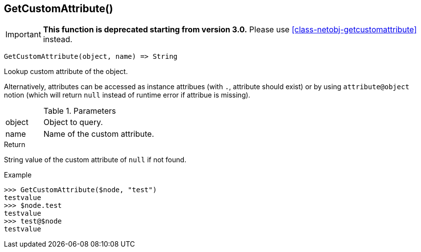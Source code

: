 [.nxsl-function]
[[func-getcustomattribute]]
== GetCustomAttribute()

****
[IMPORTANT]
====
*This function is deprecated starting from version 3.0.*
Please use <<class-netobj-getcustomattribute>> instead.
====
****

[source,c]
----
GetCustomAttribute(object, name) => String
----

Lookup custom attribute of the object.

Alternatively, attributes can be accessed as instance attribues (with `.`, attribute should exist) or by using `attribute@object` notion (which will return `null` instead of runtime error if attribue is missing).

.Parameters
[cols="1,3" grid="none", frame="none"]
|===
|object|Object to query.
|name|Name of the custom attribute.
|===

.Return

String value of the custom attribute of `null` if not found.

.Example
[.source]
....
>>> GetCustomAttribute($node, "test")
testvalue
>>> $node.test
testvalue
>>> test@$node
testvalue
....
